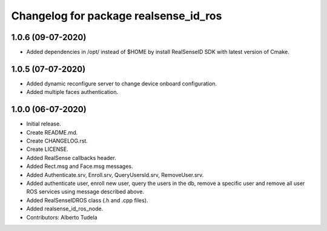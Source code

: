 ^^^^^^^^^^^^^^^^^^^^^^^^^^^^^^^^^^^^^^^
Changelog for package realsense_id_ros
^^^^^^^^^^^^^^^^^^^^^^^^^^^^^^^^^^^^^^^

1.0.6 (09-07-2020)
------------------
* Added dependencies in /opt/ instead of $HOME by install RealSenseID SDK with latest version of Cmake.

1.0.5 (07-07-2020)
------------------
* Added dynamic reconfigure server to change device onboard configuration.
* Added multiple faces authentication.

1.0.0 (06-07-2020)
------------------
* Initial release.
* Create README.md.
* Create CHANGELOG.rst.
* Create LICENSE.
* Added RealSense callbacks header.
* Added Rect.msg and Face.msg messages.
* Added Authenticate.srv, Enroll.srv, QueryUsersId.srv, RemoveUser.srv.
* Added authenticate user, enroll new user, query the users in the db, remove a specific user and remove all user ROS services using message described above. 
* Added RealSenseIDROS class (.h and .cpp files).
* Added realsense_id_ros_node.
* Contributors: Alberto Tudela
